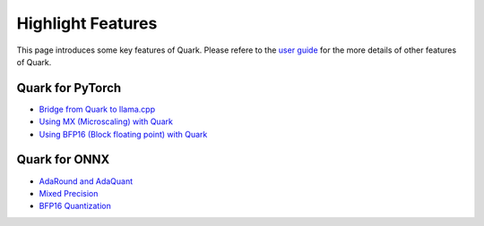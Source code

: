 Highlight Features
==================

This page introduces some key features of Quark. Please refere to the
`user guide <./user_guide.html>`__ for the more details of other features
of Quark.

Quark for PyTorch
-----------------

-  `Bridge from Quark to llama.cpp <./pytorch/tutorial_gguf.html>`__
-  `Using MX (Microscaling) with Quark <./pytorch/tutorial_mx.html>`__
-  `Using BFP16 (Block floating point) with Quark <./pytorch/tutorial_bfp16.html>`__

Quark for ONNX
--------------

-  `AdaRound and AdaQuant <./onnx/tutorial_adaround_adaquant.html>`__
-  `Mixed Precision <./onnx/tutorial_mix_precision.html>`__
-  `BFP16 Quantization <./onnx/tutorial_bfp16_quantization.html>`__

.. raw:: html

   <!-- 
   ## License
   Copyright (C) 2023, Advanced Micro Devices, Inc. All rights reserved. SPDX-License-Identifier: MIT
   -->
